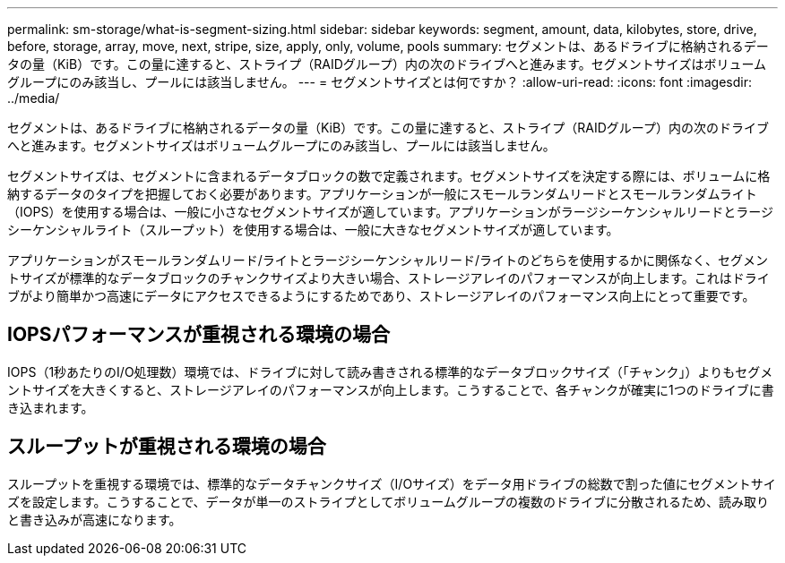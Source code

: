 ---
permalink: sm-storage/what-is-segment-sizing.html 
sidebar: sidebar 
keywords: segment, amount, data, kilobytes, store, drive, before, storage, array, move, next, stripe, size, apply, only, volume, pools 
summary: セグメントは、あるドライブに格納されるデータの量（KiB）です。この量に達すると、ストライプ（RAIDグループ）内の次のドライブへと進みます。セグメントサイズはボリュームグループにのみ該当し、プールには該当しません。 
---
= セグメントサイズとは何ですか？
:allow-uri-read: 
:icons: font
:imagesdir: ../media/


[role="lead"]
セグメントは、あるドライブに格納されるデータの量（KiB）です。この量に達すると、ストライプ（RAIDグループ）内の次のドライブへと進みます。セグメントサイズはボリュームグループにのみ該当し、プールには該当しません。

セグメントサイズは、セグメントに含まれるデータブロックの数で定義されます。セグメントサイズを決定する際には、ボリュームに格納するデータのタイプを把握しておく必要があります。アプリケーションが一般にスモールランダムリードとスモールランダムライト（IOPS）を使用する場合は、一般に小さなセグメントサイズが適しています。アプリケーションがラージシーケンシャルリードとラージシーケンシャルライト（スループット）を使用する場合は、一般に大きなセグメントサイズが適しています。

アプリケーションがスモールランダムリード/ライトとラージシーケンシャルリード/ライトのどちらを使用するかに関係なく、セグメントサイズが標準的なデータブロックのチャンクサイズより大きい場合、ストレージアレイのパフォーマンスが向上します。これはドライブがより簡単かつ高速にデータにアクセスできるようにするためであり、ストレージアレイのパフォーマンス向上にとって重要です。



== IOPSパフォーマンスが重視される環境の場合

IOPS（1秒あたりのI/O処理数）環境では、ドライブに対して読み書きされる標準的なデータブロックサイズ（「チャンク」）よりもセグメントサイズを大きくすると、ストレージアレイのパフォーマンスが向上します。こうすることで、各チャンクが確実に1つのドライブに書き込まれます。



== スループットが重視される環境の場合

スループットを重視する環境では、標準的なデータチャンクサイズ（I/Oサイズ）をデータ用ドライブの総数で割った値にセグメントサイズを設定します。こうすることで、データが単一のストライプとしてボリュームグループの複数のドライブに分散されるため、読み取りと書き込みが高速になります。
